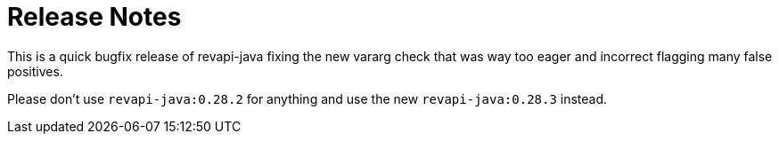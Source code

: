 = Release Notes
:page-publish_date: 2025-04-15
:page-layout: news-article

This is a quick bugfix release of revapi-java fixing the new vararg check
that was way too eager and incorrect flagging many false positives.

Please don't use `revapi-java:0.28.2` for anything and use the new `revapi-java:0.28.3`
instead.


